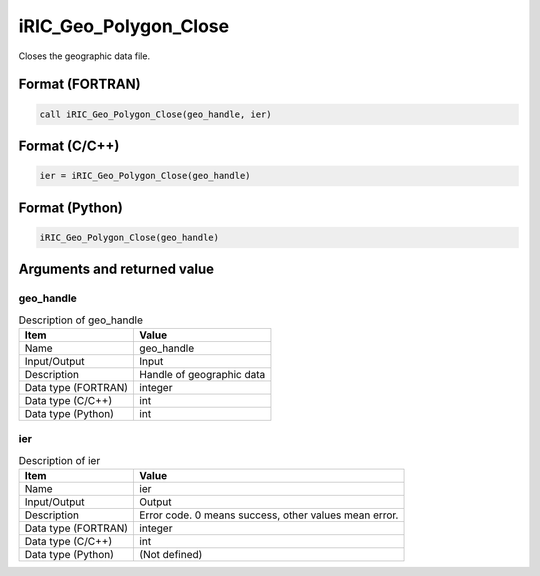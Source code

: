 .. _sec_ref_iRIC_Geo_Polygon_Close:

iRIC_Geo_Polygon_Close
======================

Closes the geographic data file.

Format (FORTRAN)
-----------------

.. code-block:: fortran

   call iRIC_Geo_Polygon_Close(geo_handle, ier)

Format (C/C++)
-----------------

.. code-block:: c

   ier = iRIC_Geo_Polygon_Close(geo_handle)

Format (Python)
-----------------

.. code-block:: python

   iRIC_Geo_Polygon_Close(geo_handle)

Arguments and returned value
-------------------------------

geo_handle
~~~~~~~~~~

.. list-table:: Description of geo_handle
   :header-rows: 1

   * - Item
     - Value
   * - Name
     - geo_handle
   * - Input/Output
     - Input

   * - Description
     - Handle of geographic data
   * - Data type (FORTRAN)
     - integer
   * - Data type (C/C++)
     - int
   * - Data type (Python)
     - int

ier
~~~

.. list-table:: Description of ier
   :header-rows: 1

   * - Item
     - Value
   * - Name
     - ier
   * - Input/Output
     - Output

   * - Description
     - Error code. 0 means success, other values mean error.
   * - Data type (FORTRAN)
     - integer
   * - Data type (C/C++)
     - int
   * - Data type (Python)
     - (Not defined)

